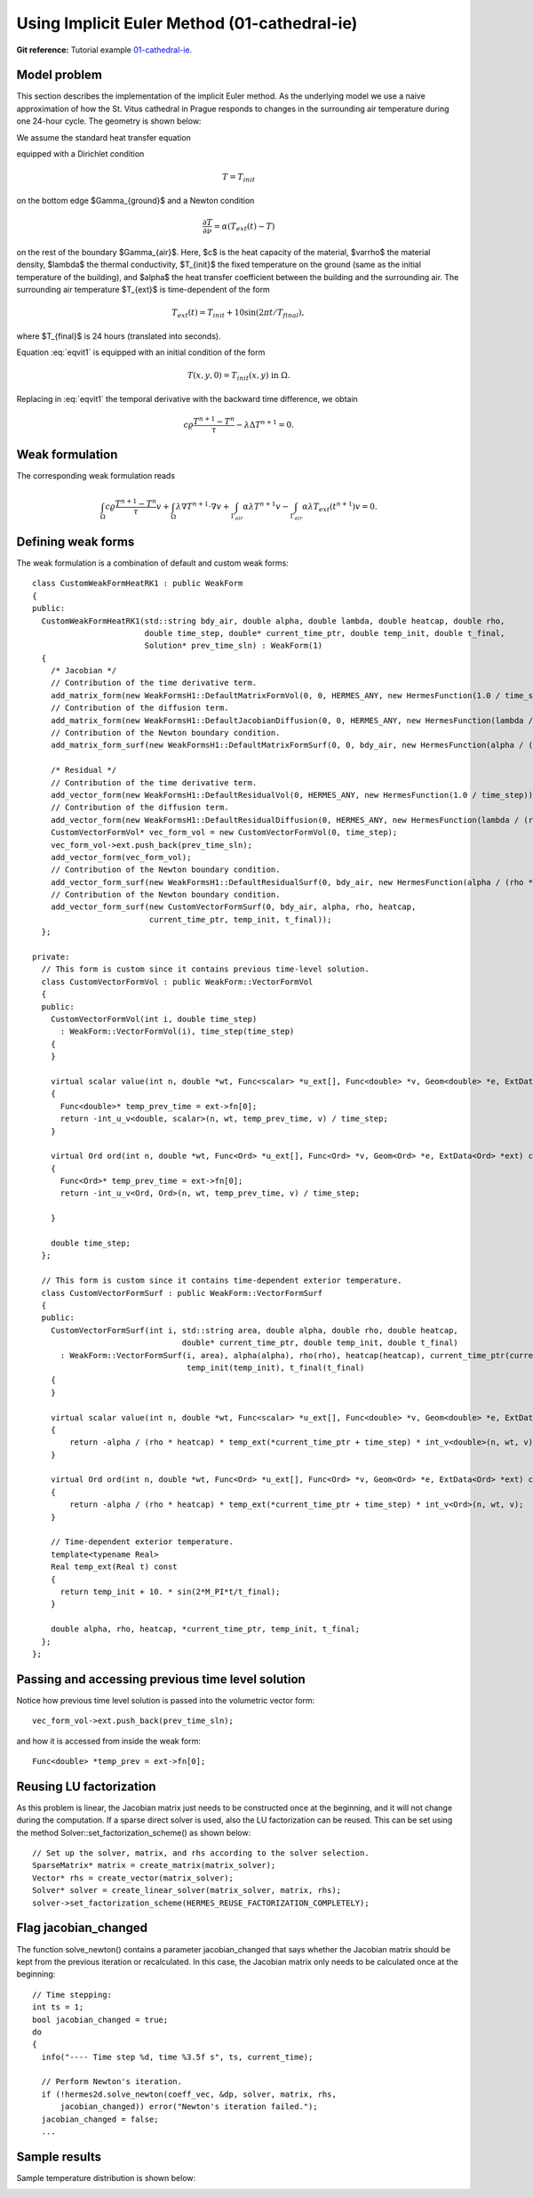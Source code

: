 Using Implicit Euler Method (01-cathedral-ie)
---------------------------------------------

**Git reference:** Tutorial example `01-cathedral-ie <http://git.hpfem.org/hermes.git/tree/HEAD:/hermes2d/tutorial/P03-timedep/01-cathedral-ie>`_. 

Model problem
~~~~~~~~~~~~~

This section describes the implementation of the implicit Euler method. As the underlying model 
we use a naive approximation of how the St. Vitus cathedral in Prague responds to changes in 
the surrounding air temperature during one 24-hour cycle. The geometry is shown below:

.. image:: 01-cathedral-ie/mesh.png
   :align: center
   :width: 280
   :alt: Model geometry.

We assume the standard heat transfer equation

.. math::
    :label: eqvit1

       c \varrho\frac{\partial T}{\partial t} - \lambda \Delta T = 0

equipped with a Dirichlet condition

.. math::

     T = T_{init}

on the bottom edge $\Gamma_{ground}$ and a Newton condition

.. math::

     \frac{\partial T}{\partial \nu} = \alpha(T_{ext}(t) - T)

on the rest of the boundary $\Gamma_{air}$. Here, $c$ is the heat capacity of the material,
$\varrho$ the material density, $\lambda$ the thermal conductivity,
$T_{init}$ the fixed temperature on the
ground (same as the initial temperature of the building), and $\alpha$
the heat transfer coefficient 
between the building and the surrounding air. The surrounding air temperature
$T_{ext}$ is time-dependent of the form

.. math::

     T_{ext}(t) = T_{init} + 10\sin(2\pi t/T_{final}),

where $T_{final}$ is 24 hours (translated into seconds).

Equation :eq:`eqvit1` is equipped with an initial condition of the
form

.. math::

     T(x,y,0) = T_{init}(x,y) \ \ \ \mbox{in} \ \Omega.

Replacing in :eq:`eqvit1` the temporal derivative with the backward time difference, 
we obtain

.. math::

     c \varrho\frac{T^{n+1} - T^n}{\tau} - \lambda \Delta T^{n+1} = 0.

Weak formulation
~~~~~~~~~~~~~~~~

The corresponding weak formulation reads

.. math::

     \int_{\Omega} c \varrho\frac{T^{n+1} - T^n}{\tau}v + \int_{\Omega} \lambda \nabla T^{n+1}\cdot \nabla v + \int_{\Gamma_{air}} \alpha \lambda T^{n+1}v - \int_{\Gamma_{air}} \alpha \lambda T_{ext}(t^{n+1})v = 0.

Defining weak forms
~~~~~~~~~~~~~~~~~~~

The weak formulation is a combination of default and custom weak forms::

    class CustomWeakFormHeatRK1 : public WeakForm
    {
    public:
      CustomWeakFormHeatRK1(std::string bdy_air, double alpha, double lambda, double heatcap, double rho,
			    double time_step, double* current_time_ptr, double temp_init, double t_final,
			    Solution* prev_time_sln) : WeakForm(1)
      {
	/* Jacobian */
	// Contribution of the time derivative term.
	add_matrix_form(new WeakFormsH1::DefaultMatrixFormVol(0, 0, HERMES_ANY, new HermesFunction(1.0 / time_step)));
	// Contribution of the diffusion term.
	add_matrix_form(new WeakFormsH1::DefaultJacobianDiffusion(0, 0, HERMES_ANY, new HermesFunction(lambda / (rho * heatcap))));
	// Contribution of the Newton boundary condition.
	add_matrix_form_surf(new WeakFormsH1::DefaultMatrixFormSurf(0, 0, bdy_air, new HermesFunction(alpha / (rho * heatcap))));

	/* Residual */
	// Contribution of the time derivative term.
	add_vector_form(new WeakFormsH1::DefaultResidualVol(0, HERMES_ANY, new HermesFunction(1.0 / time_step)));
	// Contribution of the diffusion term.
	add_vector_form(new WeakFormsH1::DefaultResidualDiffusion(0, HERMES_ANY, new HermesFunction(lambda / (rho * heatcap))));
	CustomVectorFormVol* vec_form_vol = new CustomVectorFormVol(0, time_step);
	vec_form_vol->ext.push_back(prev_time_sln);
	add_vector_form(vec_form_vol);
	// Contribution of the Newton boundary condition.
	add_vector_form_surf(new WeakFormsH1::DefaultResidualSurf(0, bdy_air, new HermesFunction(alpha / (rho * heatcap))));
	// Contribution of the Newton boundary condition.
	add_vector_form_surf(new CustomVectorFormSurf(0, bdy_air, alpha, rho, heatcap,
			     current_time_ptr, temp_init, t_final));
      };

    private:
      // This form is custom since it contains previous time-level solution.
      class CustomVectorFormVol : public WeakForm::VectorFormVol
      {
      public:
	CustomVectorFormVol(int i, double time_step)
	  : WeakForm::VectorFormVol(i), time_step(time_step) 
	{ 
	}

	virtual scalar value(int n, double *wt, Func<scalar> *u_ext[], Func<double> *v, Geom<double> *e, ExtData<scalar> *ext) const 
	{
	  Func<double>* temp_prev_time = ext->fn[0];
	  return -int_u_v<double, scalar>(n, wt, temp_prev_time, v) / time_step;
	}

	virtual Ord ord(int n, double *wt, Func<Ord> *u_ext[], Func<Ord> *v, Geom<Ord> *e, ExtData<Ord> *ext) const 
	{
	  Func<Ord>* temp_prev_time = ext->fn[0];
	  return -int_u_v<Ord, Ord>(n, wt, temp_prev_time, v) / time_step;

	}

	double time_step;
      };

      // This form is custom since it contains time-dependent exterior temperature.
      class CustomVectorFormSurf : public WeakForm::VectorFormSurf
      {
      public:
	CustomVectorFormSurf(int i, std::string area, double alpha, double rho, double heatcap,
				    double* current_time_ptr, double temp_init, double t_final)
	  : WeakForm::VectorFormSurf(i, area), alpha(alpha), rho(rho), heatcap(heatcap), current_time_ptr(current_time_ptr),
				     temp_init(temp_init), t_final(t_final) 
	{ 
	}

	virtual scalar value(int n, double *wt, Func<scalar> *u_ext[], Func<double> *v, Geom<double> *e, ExtData<scalar> *ext) const 
	{
	    return -alpha / (rho * heatcap) * temp_ext(*current_time_ptr + time_step) * int_v<double>(n, wt, v);
	}

	virtual Ord ord(int n, double *wt, Func<Ord> *u_ext[], Func<Ord> *v, Geom<Ord> *e, ExtData<Ord> *ext) const 
	{
	    return -alpha / (rho * heatcap) * temp_ext(*current_time_ptr + time_step) * int_v<Ord>(n, wt, v);
	}

	// Time-dependent exterior temperature.
	template<typename Real>
	Real temp_ext(Real t) const 
	{
	  return temp_init + 10. * sin(2*M_PI*t/t_final);
	}

	double alpha, rho, heatcap, *current_time_ptr, temp_init, t_final;
      };
    };

Passing and accessing previous time level solution
~~~~~~~~~~~~~~~~~~~~~~~~~~~~~~~~~~~~~~~~~~~~~~~~~~

Notice how previous time level solution is passed into the volumetric vector form::

    vec_form_vol->ext.push_back(prev_time_sln);

and how it is accessed from inside the weak form::

    Func<double> *temp_prev = ext->fn[0];

Reusing LU factorization
~~~~~~~~~~~~~~~~~~~~~~~~

As this problem is linear, the Jacobian matrix just needs to be constructed once
at the beginning, and it will not change during the computation. If a sparse
direct solver is used, also the LU factorization can be reused. This can be 
set using the method Solver::set_factorization_scheme() as shown below::

    // Set up the solver, matrix, and rhs according to the solver selection.
    SparseMatrix* matrix = create_matrix(matrix_solver);
    Vector* rhs = create_vector(matrix_solver);
    Solver* solver = create_linear_solver(matrix_solver, matrix, rhs);
    solver->set_factorization_scheme(HERMES_REUSE_FACTORIZATION_COMPLETELY);

Flag jacobian_changed
~~~~~~~~~~~~~~~~~~~~~

The function solve_newton() contains a parameter jacobian_changed that 
says whether the Jacobian matrix should be kept from the previous 
iteration or recalculated. In this case, the Jacobian matrix only 
needs to be calculated once at the beginning::

    // Time stepping:
    int ts = 1;
    bool jacobian_changed = true;
    do 
    {
      info("---- Time step %d, time %3.5f s", ts, current_time);

      // Perform Newton's iteration.
      if (!hermes2d.solve_newton(coeff_vec, &dp, solver, matrix, rhs, 
	  jacobian_changed)) error("Newton's iteration failed.");
      jacobian_changed = false;
      ...

Sample results
~~~~~~~~~~~~~~

Sample temperature distribution is shown below: 

.. image:: 01-cathedral-ie/vitus1.png
   :align: center
   :height: 500
   :alt: sample result


